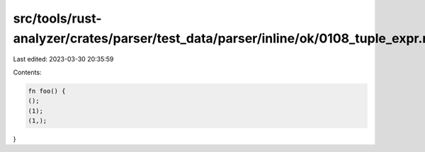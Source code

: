 src/tools/rust-analyzer/crates/parser/test_data/parser/inline/ok/0108_tuple_expr.rs
===================================================================================

Last edited: 2023-03-30 20:35:59

Contents:

.. code-block:: rs

    fn foo() {
    ();
    (1);
    (1,);
}


